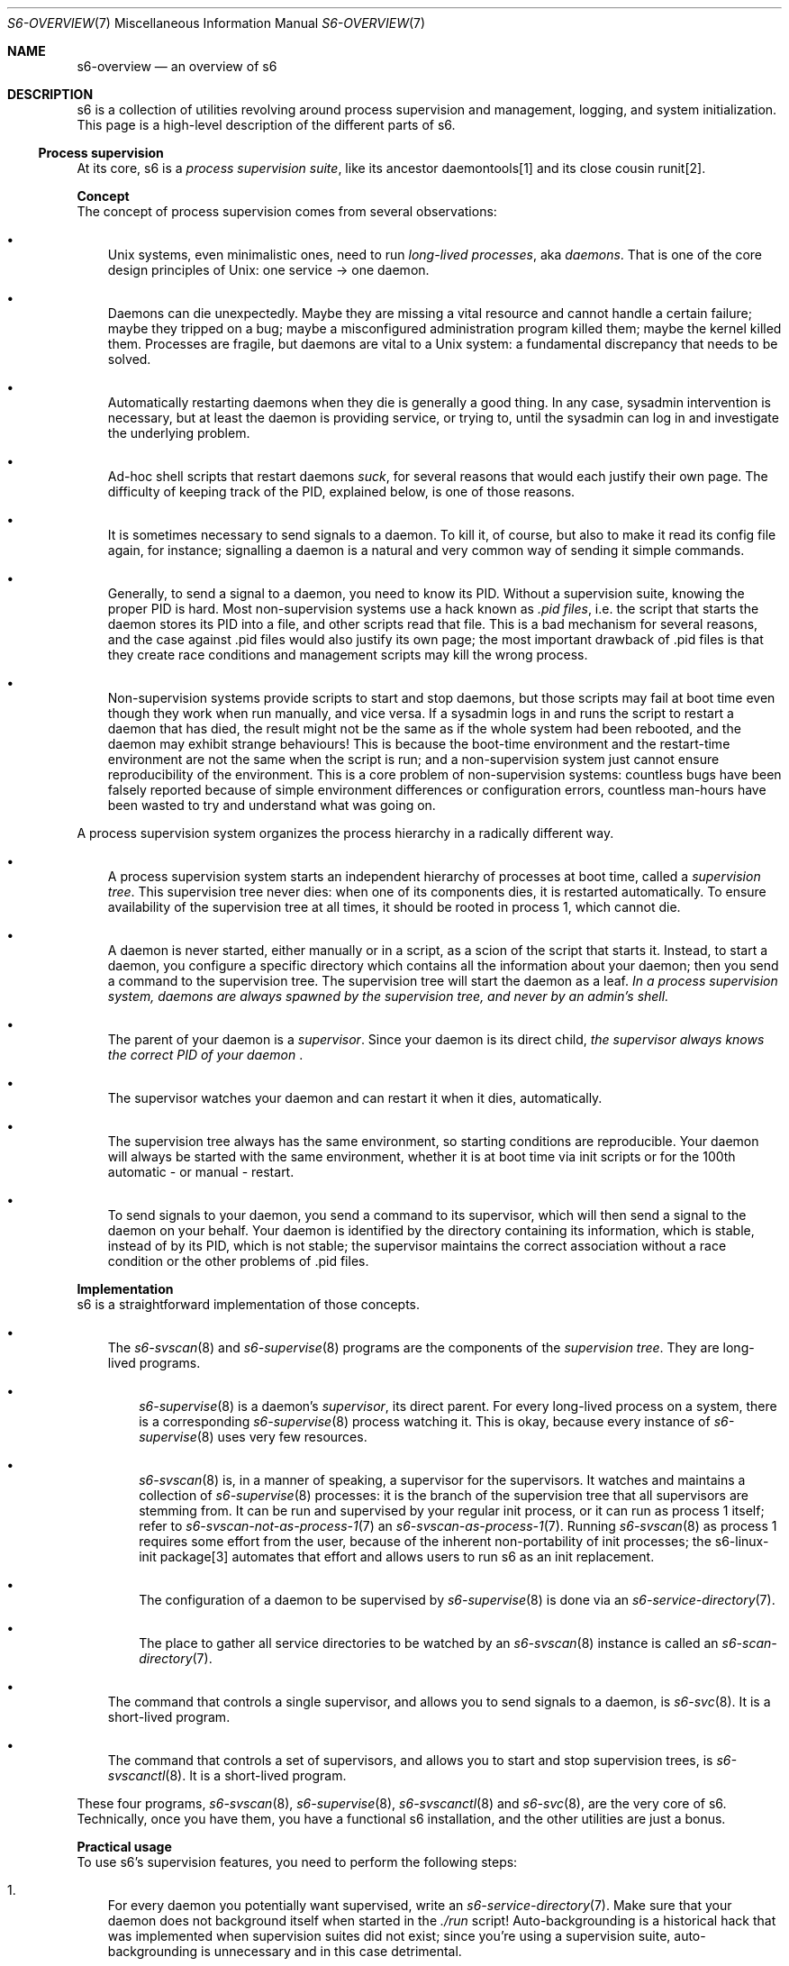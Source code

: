 .Dd January 15, 2023
.Dt S6-OVERVIEW 7
.Os
.Sh NAME
.Nm s6-overview
.Nd an overview of s6
.Sh DESCRIPTION
s6 is a collection of utilities revolving around process supervision
and management, logging, and system initialization.
This page is a high-level description of the different parts of s6.
.Ss Process supervision
At its core, s6 is a
.Em process supervision suite ,
like its ancestor daemontools[1] and its close cousin runit[2].
.Pp
.Sy Concept
.br
The concept of process supervision comes from several observations:
.Bl -bullet -width x
.It
Unix systems, even minimalistic ones, need to run
.Em long-lived processes ,
aka
.Em daemons .
That is one of the core design principles of Unix: one service \(-> one daemon.
.It
Daemons can die unexpectedly.
Maybe they are missing a vital resource and cannot handle a certain
failure; maybe they tripped on a bug; maybe a misconfigured
administration program killed them; maybe the kernel killed them.
Processes are fragile, but daemons are vital to a Unix system: a
fundamental discrepancy that needs to be solved.
.It
Automatically restarting daemons when they die is generally a good
thing.
In any case, sysadmin intervention is necessary, but at least the
daemon is providing service, or trying to, until the sysadmin can log
in and investigate the underlying problem.
.It
Ad-hoc shell scripts that restart daemons
.Em suck ,
for several reasons that would each justify their own page.
The difficulty of keeping track of the PID, explained below, is one of
those reasons.
.It
It is sometimes necessary to send signals to a daemon.
To kill it, of course, but also to make it read its config file again,
for instance; signalling a daemon is a natural and very common way of
sending it simple commands.
.It
Generally, to send a signal to a daemon, you need to know its PID.
Without a supervision suite, knowing the proper PID is hard.
Most non-supervision systems use a hack known as
.Em .pid files ,
i.e. the script that starts the daemon stores its PID into a file, and
other scripts read that file.
This is a bad mechanism for several reasons, and the case against .pid
files would also justify its own page; the most important drawback
of .pid files is that they create race conditions and management
scripts may kill the wrong process.
.It
Non-supervision systems provide scripts to start and stop daemons, but
those scripts may fail at boot time even though they work when run
manually, and vice versa.
If a sysadmin logs in and runs the script to restart a daemon that has
died, the result might not be the same as if the whole system had been
rebooted, and the daemon may exhibit strange behaviours!
This is because the boot-time environment and the restart-time
environment are not the same when the script is run; and a
non-supervision system just cannot ensure reproducibility of the
environment.
This is a core problem of non-supervision systems: countless bugs have
been falsely reported because of simple environment differences or
configuration errors, countless man-hours have been wasted to try and
understand what was going on.
.El
.Pp
A process supervision system organizes the process hierarchy in a
radically different way.
.Bl -bullet -width x
.It
A process supervision system starts an independent hierarchy of
processes at boot time, called a
.Em supervision tree .
This supervision tree never dies: when one of its components dies, it
is restarted automatically.
To ensure availability of the supervision tree at all times, it should
be rooted in process 1, which cannot die.
.It
A daemon is never started, either manually or in a script, as a scion
of the script that starts it.
Instead, to start a daemon, you configure a specific directory which
contains all the information about your daemon; then you send a
command to the supervision tree.
The supervision tree will start the daemon as a leaf.
.Bf Em
In a process supervision system, daemons are always spawned by the
supervision tree, and never by an admin's shell.
.Ef
.It
The parent of your daemon is a
.Em supervisor .
Since your daemon is its direct child,
.Sm off
.Bf Em
the supervisor always knows the correct PID of your daemon
.Ef
\&.
.Sm on
.It
The supervisor watches your daemon and can restart it when it dies,
automatically.
.It
The supervision tree always has the same environment, so starting
conditions are reproducible.
Your daemon will always be started with the same environment, whether
it is at boot time via init scripts or for the 100th automatic - or
manual - restart.
.It
To send signals to your daemon, you send a command to its supervisor,
which will then send a signal to the daemon on your behalf.
Your daemon is identified by the directory containing its information,
which is stable, instead of by its PID, which is not stable; the
supervisor maintains the correct association without a race condition
or the other problems of .pid files.
.El
.Pp
.Sy Implementation
.br
s6 is a straightforward implementation of those concepts.
.Bl -bullet -width x
.It
The
.Xr s6-svscan 8
and
.Xr s6-supervise 8
programs are the components of the
.Em supervision tree .
They are long-lived programs.
.Bl -bullet -width x
.It
.Xr s6-supervise 8
is a daemon's
.Em supervisor ,
its direct parent.
For every long-lived process on a system, there is a corresponding
.Xr s6-supervise 8
process watching it.
This is okay, because every instance of
.Xr s6-supervise 8
uses very few resources.
.It
.Xr s6-svscan 8
is, in a manner of speaking, a supervisor for the supervisors.
It watches and maintains a collection of
.Xr s6-supervise 8
processes: it is the branch of the supervision tree that all
supervisors are stemming from.
It can be run and supervised by your regular init process, or it can
run as process 1 itself; refer to
.Xr s6-svscan-not-as-process-1 7
an
.Xr s6-svscan-as-process-1 7 .
Running
.Xr s6-svscan 8
as process 1 requires some effort from the user, because of the
inherent non-portability of init processes; the s6-linux-init
package[3] automates that effort and allows users to run s6 as an init
replacement.
.It
The configuration of a daemon to be supervised by
.Xr s6-supervise 8
is done via an
.Xr s6-service-directory 7 .
.It
The place to gather all service directories to be watched by an
.Xr s6-svscan 8
instance is called an
.Xr s6-scan-directory 7 .
.El
.It
The command that controls a single supervisor, and allows you to send
signals to a daemon, is
.Xr s6-svc 8 .
It is a short-lived program.
.It
The command that controls a set of supervisors, and allows you to
start and stop supervision trees, is
.Xr s6-svscanctl 8 .
It is a short-lived program.
.El
.Pp
These four programs,
.Xr s6-svscan 8 ,
.Xr s6-supervise 8 ,
.Xr s6-svscanctl 8
and
.Xr s6-svc 8 ,
are the very core of s6.
Technically, once you have them, you have a functional s6
installation, and the other utilities are just a bonus.
.Pp
.Sy Practical usage
.br
To use s6's supervision features, you need to perform the following
steps:
.Bl -enum -width x
.It
For every daemon you potentially want supervised, write an
.Xr s6-service-directory 7 .
Make sure that your daemon does not background itself when started in
the
.Pa ./run
script!
Auto-backgrounding is a historical hack that was implemented when
supervision suites did not exist; since you're using a supervision
suite, auto-backgrounding is unnecessary and in this case detrimental.
.It
Write a single
.Xr s6-scan-directory 7
for the set of daemons you want to actually run.
This set can be modified at run time.
.It
At some point in your initialization scripts, run
.Xr s6-svscan 7
on the scan directory.
This will start the supervision tree, including your set of daemons.
The exact way of running
.Xr s6-svscan 8
depends on your system: it is not quite the same when you want to run
it as process 1 on a real machine, or under another init on a real
machine, or as process 1 in a Docker[4] container, or in another
context entirely.
.It
Alternatively, you can start
.Xr s6-svscan 8
on an empty scan directory, then populate it step by step and send an
update command to
.Xr s6-svscan 8
via
.Xr s6-svscanctl 8
whenever the supervision tree should pick up the differences and start
the services you added.
.It
That's it, your services are running.
To control them manually, you can use the
.Xr s6-svc 8
command.
.It
At the end of the system's lifetime, you can use
.Xr s6-svscanctl 8
to bring down the supervision tree.
.El
.Ss Service-specific logging
.Xr s6-svscan 8
can monitor a supervision tree, but it can also do one more thing.
It can ensure that a daemon's log, i.e. what the daemon outputs to its
stdout (or stderr if you redirect it), gets processed by another,
supervised, long-lived process, called a
.Em logger ;
and it can make sure that the logs are never lost between the daemon
and the logger - even if the daemon dies, even if the logger dies.
.Pp
If your daemon is outputting messages, you have a decision to make
about where to send them.
.Bl -bullet -width x
.It
You can do as non-supervision systems do, and send the messages to
syslog.
It's entirely possible with a supervision system too.
However, like auto-backgrounding, syslog is a historical mechanism
that predates supervision suites, and is technically inferior; it is
recommended that you do not use it whenever you can avoid it.
.It
You can send them to the daemon's stdout/stderr and do nothing special about it.
The logs will then be sent to
.Xr s6-svscan 8 Ap
s stdout/stderr; what mechanism will read them depends on how you
started
.Xr s6-svscan 8 .
.It
You can use
.Xr s6-svscan 8 Ap
s service-specific logging mechanism and dedicate a logger process to
your daemon's messages.
.El
.Pp
s6 provides you with a long-lived process to use as a logger:
.Xr s6-log 8 .
It will store your logs in one (or more) specific directory of your
choice, and rotate them automatically.
.Ss Helpers for run scripts
Creating a working
.Xr s6-service-directory 7 ,
and especially a good
.Em run script ,
is the most important part of the work when adapting a daemon to a
supervision framework.
.Pp
If you can find your daemon's invocation script on a non-supervision
system, for instance a System V-style init script, you can see the
exact options that the daemon is being run with: environment
variables, uid and gid, open descriptors, etc.
This is what you need to replicate in your run script.
.Pp
.Po
Do not replicate the auto-backgrounding, or things like
start-stop-daemon[5] invocation: start-stop-daemon and its friends are
hideous and kludgy attempts to work around the lack of proper
supervision mechanisms.
Now that you have s6, you should remove them from your system, throw
them into a bonfire, and dance and laugh while they burn.
Generally speaking, as a system administrator you want daemons that
have been designed following the principles described in [6], or at
least you want to use the command-line options that make them behave
in such a way.
.Pc
.Pp
The vast majority of the tools provided by s6 are meant to be used in
run scripts: they help you control the process state and environment
in your script before it executes into your daemon.
Or, sometimes, they are daemons themselves, designed to be supervised.
.Pp
s6, like other skarnet.org
software[7], makes heavy use of chain loading[8], also known as
.Dq Bernstein chaining :
a lot of s6 tools will perform some action that changes the process
state, then execute into the rest of their command line.
This allows the user to change the process state in a very flexible
way, by combining the right components in the right order.
Very often, a run script can be reduced to a single command line
\(em
likely a long one, but still a single one.
.Po
That is the main reason why using the execline[9] language to write
run scripts is recommended: execline makes it natural to handle long
command lines made of massive amounts of chain loading.
This is by no means mandatory, though: a run script can be any
executable file you want, provided that running it eventually results
in a long-lived process with the same PID.
.Pc
.Pp
Some examples of s6 programs meant to be used in run scripts:
.Bl -bullet -width x
.It
The
.Xr s6-log 8
program is a long-lived process.
It is meant to be executed into by a
.Pa ./log/run
script: it will be supervised, and will process what it reads on its
stdin
.Po
i.e. the output of the
.Pa ./run
daemon
.Pc .
.It
The
.Xr s6-envdir 8
program is a short-lived process that will update its current
environment according to what it reads in a given directory, then
execute into the rest of its command line.
It is meant to be used in a run script to adjust the
environment with which the final daemon will be executed into.
.It
Similarly, the
.Xr s6-softlimit 8
program adjusts its resource limits, then executes into the rest of
its command line: it is meant to set the resources the final daemon
will have access to.
.It
The
.Xr s6-applyuidgid 8
program, part of the
.Ql s6-*uidgid
family, drops root privileges before executing into the rest of its
command line: it is meant to be used in run scripts that need root
privileges when starting but do not need it for the execution of the
long-lived process.
.It
.Xr s6-ipcserverd 8
is a daemon that listens to a Unix socket and spawns a program for
every connection.
It is meant to be supervised, so it should be used in a run script,
and it's also meant to be a flexible super-server that you can use for
different applications: so it is a building block that may appear in
several of your run scripts defining
.Xr s6-local-service 7 Ns
s.
.El
.Ss Readiness notification and dependency management
Now that you have a supervision tree, and long-lived processes running
supervised, you may want to introduce dependencies between them: do not
perform an action
.Po
e.g. start
.Po
with
.Ql s6-svc -u
.Pc
the Web server connecting to a database
.Pc
before a given daemon is up and running
.Po
e.g. the database server
.Pc .
s6 provides tools to do that:
.Bl -bullet -width x
.It
The
.Xr s6-svwait 8 ,
.Xr s6-svlisten1 8
and
.Xr s6-svlisten 8
programs will wait until a set of daemons is up, ready, down
.Po
as soon as the
.Pa ./run
process dies
.Pc
or really down
.Po
when the
.Pa ./finish
process has also died
.Pc .
.It
Unfortunately, a daemon being
.Em up
does not mean that it is
.Em ready :
.Xr s6-notifywhenup 7
goes into the details.
s6 supports a simple mechanism: when a daemon wants to signal that it
is
.Em ready ,
it simply writes a newline to a file descriptor of its choice, and
.Xr s6-supervise 8
will pick that notification up and broadcast the information to
processes waiting for it.
.It
s6 also has a legacy mechanism for daemons that do not notify their
own readiness but provide a way for an external program to check
whether they're ready or not:
.Xr s6-notifyoncheck 8 .
This is polling, which is bad, but unfortunately necessary for many
daemons as of 2019.
.El
.Pp
s6 does not provide a complete dependency management framework, i.e. a
program to automatically start (or stop) a set of services in a
specific order - that order being automatically computed from a graph
of dependencies between services.
That functionality belongs to a
.Em service manager ,
and is implemented for instance in the s6-rc package[10].
.Ss Fine-grained control over services
s6 provides you with a few more tools to control and monitor your
services.
For instance:
.Bl -bullet -width x
.It
.Xr s6-svstat 8
gives you access to the detailed state of a service.
.It
.Xr s6-svperms 8
allows you to configure what users can read that state, what users can
send control commands to your service, and what users can be notified
of service start/stop events.
.It
.Xr s6-svdt 8
allows you to see what caused the latest deaths of a supervised
process.
.El
.Pp
These tools make s6 the most powerful and flexible of the existing
process supervision suites.
.Ss Additional utilities
The other programs in the s6 package are various utilities that may be
useful in designing servers, and more generally multi-process software.
They can be used with or without a supervision environment, although
it is of course recommended to have one; but they are not part of the
core s6 functionality, and you may safely ignore them for now if you
are just getting into the supervision world.
.Pp
.Sy Generic inter-process notification
.br
The
.Ql s6-ftrig*
family of programs allows notifications between unrelated processes: a
set of processes can subscribe to a certain channel - identified by a
directory in the filesystem - and ask to be notified of certain events
on that channel; another set of processes can send events to the
channel.
.Pp
The underlying mechanism is the same as the one used by the supervision
tree for readiness notification, but the
.Ql s6-ftrig*
tools provide a more generic access to that mechanism.
.Pp
.Sy Helpers for designing local services
.br
Local services, i.e. daemons listening to a Unix domain socket, are a
powerful and flexible mechanism, especially with modern Unix systems
that allow client authentication.
s6 includes tools to take advantage of that mechanism.
.Bl -bullet -width x
.It
The
.Ql s6-ipc*
family of programs is about designing clients or servers that
communicate over Unix domain sockets.
.It
The
.Ql s6-*access*
and
.Xr s6-connlimit 8
family of programs is about client access control.
.It
The
.Ql s6-sudo*
family of programs is about using a local service in order to give
selected clients the ability to run a command line with the privileges
of the server, without using suid programs.
.El
.Pp
.Sy Keeping file descriptors open
.br
Sometimes you want to keep a file descriptor open, even if the program
normally using it dies - so the program can restart and use the same
file descriptor without losing any data.
To do that, you need to
.Em hold
the descriptor in another process, i.e. that process should have it
open but do nothing with it.
.Pp
.Xr s6-svscan 8 ,
for instance, holds the pipe existing between a supervised daemon and
its logger, so even if the daemon or the logger dies while there are
logs in the pipe, the pipe remains open and the logs are not lost.
.Pp
s6 provides a mechanism to store and retrieve open file descriptors in
a totally generic way: the
.Ql s6-fdholder*
family of programs.
.Bl -bullet -width x
.It
The
.Xr s6-fdholder-daemon 8
program is a daemon
.Po
or, rather, executes into the
.Xr s6-fdholderd 8
daemon
.Pc ,
meant to be supervised, that will hold file descriptors on its
clients' behalf.
.It
Other programs in the family, such as
.Xr s6-fdholder-store 8 ,
are client programs that interact with this daemon to store and
retrieve file descriptors.
.El
.Pp
Note that
.Dq socket activation ,
one of the main advertised benefits of the systemd[11] init system,
sounds similar to fd-holding.
The reality is that socket activation is a mixture of several
different mechanisms, one of which is fd-holding; s6 allows you to
implement the healthy parts of socket activation.
Refer to
.Xr s6-socket-activation 7
for details.
.Pp
.Sy Other miscellaneous utilities
.br
This page does not list or classify every s6 tool.
Please explore the
.Dq Reference
section of the main s6 page[12] for details on a specific program.
.Sh SEE ALSO
[1]
.Lk https://cr.yp.to/daemontools.html
.Pp
[2]
.Lk http://smarden.org/runit/
.Pp
[3]
.Lk https://skarnet.org/software/s6-linux-init/
.Pp
[4]
.Lk https://www.docker.com/
.Pp
[5]
.Lk http://man.he.net/man8/start-stop-daemon
.Pp
[6]
.Lk https://jdebp.uk/FGA/unix-daemon-design-mistakes-to-avoid.html
.Pp
[7]
.Lk https://skarnet.org/software/
.Pp
[8]
.Lk https://en.wikipedia.org/wiki/Chain_loading#Chain_loading_in_Unix
.Pp
[9]
.Lk https://skarnet.org/software/execline/
.Pp
[10]
.Lk https://skarnet.org/software/s6-rc/
.Pp
[11]
.Lk https://www.freedesktop.org/wiki/Software/systemd/
.Pp
[12]
.Lk https://skarnet.org/software/s6/
.Sh AUTHORS
.An Laurent Bercot
.An Alexis Ao Mt flexibeast@gmail.com Ac (man page port)
